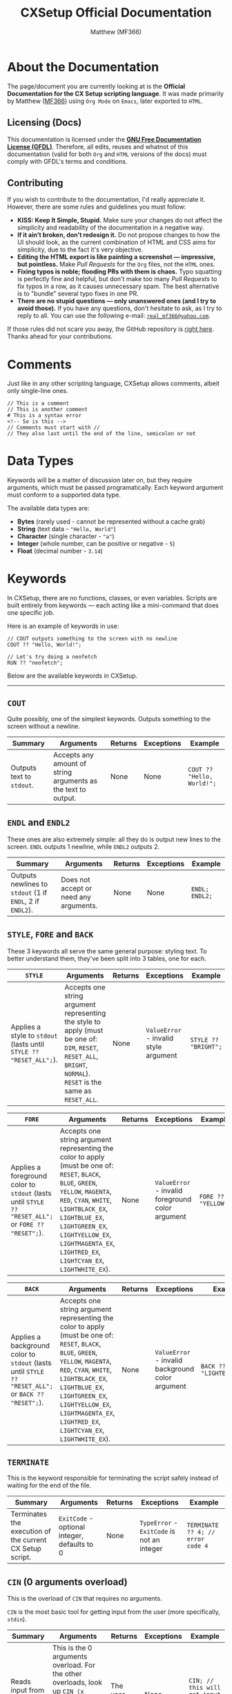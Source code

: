 #+title: CXSetup Official Documentation
#+description: The official documentation for the CX Setup language.
#+author: Matthew (MF366)

#+options: toc:nil

#+TOC: headlines 3

* About the Documentation
The page/document you are currently looking at is the *Official Documentation for the CX Setup scripting language*. It was made primarily by Matthew ([[https://mf366-coding.github.io][MF366]]) using ~Org Mode~ on ~Emacs~, later exported to ~HTML~.

** Licensing (Docs)
This documentation is licensed under the [[https://www.gnu.org/licenses/fdl-1.3.txt][*GNU Free Documentation License (GFDL)*]]. Therefore, all edits, reuses and whatnot of this documentation (valid for both ~Org~ and ~HTML~ versions of the docs) must comply with GFDL's terms and conditions.

** Contributing
If you wish to contribute to the documentation, I'd really appreciate it. However, there are some rules and guidelines you must follow:
- *KISS: Keep It Simple, Stupid.* Make sure your changes do not affect the simplicity and readability of the documentation in a negative way.
- *If it ain’t broken, don’t redesign it.* Do not propose changes to how the UI should look, as the current combination of HTML and CSS aims for simplicity, due to the fact it's very objective.
- *Editing the HTML export is like painting a screenshot — impressive, but pointless.* Make /Pull Requests/ for the ~Org~ files, not the ~HTML~ ones.
- *Fixing typos is noble; flooding PRs with them is chaos.* Typo squatting is perfectly fine and helpful, but don't make too many /Pull Requests/ to fix typos in a row, as it causes unnecessary spam. The best alternative is to "bundle" several typo fixes in one PR.
- *There are no stupid questions — only unanswered ones (and I try to avoid those).* If you have any questions, don't hesitate to ask, as I try to reply to all. You can use the following e-mail: [[mailto:real_mf366@yahoo.com][~real_mf366@yahoo.com~]].

If those rules did not scare you away, the GitHub repository is [[https://github.com/MF366-Coding/mf366-coding.github.io][right here]]. Thanks ahead for your contributions.

* Comments
Just like in any other scripting language, CXSetup allows comments, albeit only single-line ones.

#+begin_src
// This is a comment
// This is another comment
# This is a syntax error
<!-- So is this -->
// Comments must start with //
// They also last until the end of the line, semicolon or not
#+end_src

* Data Types
Keywords will be a matter of discussion later on, but they require arguments, which must be passed programatically. Each keyword argument must conform to a supported data type.

The available data types are:
- *Bytes* (rarely used - cannot be represented without a cache grab)
- *String* (text data - ="Hello, World"=)
- *Character* (single character - ="a"=)
- *Integer* (whole number, can be positive or negative - =5=)
- *Float* (decimal number - =3.14=)

* Keywords
In CXSetup, there are no functions, classes, or even variables. Scripts are built entirely from keywords — each acting like a mini-command that does one specific job.

Here is an example of keywords in use:
#+begin_src
// COUT outputs something to the screen with no newline
COUT ?? "Hello, World!";

// Let's try doing a neofetch
RUN ?? "neofetch";
#+end_src

Below are the available keywords in CXSetup.

------------------------------------------------------------

** =COUT=
Quite possibly, one of the simplest keywords. Outputs something to the screen without a newline.

| Summary                 | Arguments                                                     | Returns | Exceptions | Example                  |
|-------------------------+---------------------------------------------------------------+---------+------------+--------------------------|
| Outputs text to ~stdout~. | Accepts any amount of string arguments as the text to output. | None    | None       | =COUT ?? "Hello, World!";= |

** =ENDL= and =ENDL2=
These ones are also extremely simple: all they do is output new lines to the screen. =ENDL= outputs 1 newline, while =ENDL2= outputs 2.

| Summary                                             | Arguments                              | Returns | Exceptions | Example      |
|-----------------------------------------------------+----------------------------------------+---------+------------+--------------|
| Outputs newlines to ~stdout~ (1 if =ENDL=, 2 if =ENDL2=). | Does not accept or need any arguments. | None    | None       | =ENDL; ENDL2;= |

** =STYLE=, =FORE= and =BACK=
These 3 keywords all serve the same general purpose: styling text. To better understand them, they've been split into 3 tables, one for each.

| =STYLE=                                                          | Arguments                                                                                                                                            | Returns | Exceptions                          | Example            |
|----------------------------------------------------------------+------------------------------------------------------------------------------------------------------------------------------------------------------+---------+-------------------------------------+--------------------|
| Applies a style to ~stdout~ (lasts until =STYLE ?? "RESET_ALL";=). | Accepts one string argument representing the style to apply (must be one of: ~DIM~, ~RESET~, ~RESET_ALL~, ~BRIGHT~, ~NORMAL~). ~RESET~ is the same as ~RESET_ALL~. | None    | ~ValueError~ - invalid style argument | =STYLE ?? "BRIGHT";= |

| =FORE=                                                                                          | Arguments                                                                                                                                                                                                                                                          | Returns | Exceptions                                     | Example           |
|-----------------------------------------------------------------------------------------------+--------------------------------------------------------------------------------------------------------------------------------------------------------------------------------------------------------------------------------------------------------------------+---------+------------------------------------------------+-------------------|
| Applies a foreground color to ~stdout~ (lasts until =STYLE ?? "RESET_ALL";= or =FORE ?? "RESET";=). | Accepts one string argument representing the color to apply (must be one of: ~RESET~, ~BLACK~, ~BLUE~, ~GREEN~, ~YELLOW~, ~MAGENTA~, ~RED~, ~CYAN~, ~WHITE~, ~LIGHTBLACK_EX~, ~LIGHTBLUE_EX~, ~LIGHTGREEN_EX~, ~LIGHTYELLOW_EX~, ~LIGHTMAGENTA_EX~, ~LIGHTRED_EX~, ~LIGHTCYAN_EX~, ~LIGHTWHITE_EX~). | None    | ~ValueError~ - invalid foreground color argument | =FORE ?? "YELLOW";= |

| =BACK=                                                                                          | Arguments                                                                                                                                                                                                                                                          | Returns | Exceptions                                     | Example                 |
|-----------------------------------------------------------------------------------------------+--------------------------------------------------------------------------------------------------------------------------------------------------------------------------------------------------------------------------------------------------------------------+---------+------------------------------------------------+-------------------------|
| Applies a background color to ~stdout~ (lasts until =STYLE ?? "RESET_ALL";= or =BACK ?? "RESET";=). | Accepts one string argument representing the color to apply (must be one of: ~RESET~, ~BLACK~, ~BLUE~, ~GREEN~, ~YELLOW~, ~MAGENTA~, ~RED~, ~CYAN~, ~WHITE~, ~LIGHTBLACK_EX~, ~LIGHTBLUE_EX~, ~LIGHTGREEN_EX~, ~LIGHTYELLOW_EX~, ~LIGHTMAGENTA_EX~, ~LIGHTRED_EX~, ~LIGHTCYAN_EX~, ~LIGHTWHITE_EX~). | None    | ~ValueError~ - invalid background color argument | =BACK ?? "LIGHTBLUE_EX";= |

** =TERMINATE=
This is the keyword responsible for terminating the script safely instead of waiting for the end of the file.

| Summary                                                  | Arguments                                  | Returns | Exceptions                             | Example                         |
|----------------------------------------------------------+--------------------------------------------+---------+----------------------------------------+---------------------------------|
| Terminates the execution of the current CX Setup script. | ~ExitCode~ - optional integer, defaults to 0 | None    | ~TypeError~ - ~ExitCode~ is not an integer | =TERMINATE ?? 4; // error code 4= |

** =CIN= (0 arguments overload)
This is the overload of =CIN= that requires no arguments.

=CIN= is the most basic tool for getting input from the user (more specifically, ~stdin~).

| Summary                            | Arguments                                                                                                                                            | Returns         | Exceptions | Example                                   |
|------------------------------------+------------------------------------------------------------------------------------------------------------------------------------------------------+-----------------+------------+-------------------------------------------|
| Reads input from the user (~stdin~). | This is the 0 arguments overload. For the other overloads, look up ~CIN (x arguments overload)~ in the *Table of Contents*, where ~x~ is either 0, 1 or 2. | The user input. | None       | =CIN; // this will get input from the user= |

** =CIN= (1 argument overload)
This is the overload of =CIN= that requires 1 argument.

Sometimes, you might need to set a character limit on a user's input. That way, even if they type more than that, only the first ~x~ characters actually get cached.

#+begin_center
If the character limit is set to *0 or a negative number*, it will be ignored and it'll be the same as calling =CIN= with no arguments at all.
#+end_center

| Summary                                                              | Arguments                                         | Returns                                                             | Exceptions | Example                                                                 |
|----------------------------------------------------------------------+---------------------------------------------------+---------------------------------------------------------------------+------------+-------------------------------------------------------------------------|
| Reads input from the user (~stdin~), while applying a character limit. | ~CharLimit~ - integer, the character limit to apply | The user input, with the character limit applied if greater than 0. | None       | =CIN ?? 4; // this will cache the first 4 characters of the user's input= |

** =RUN=
Given CXSetup is used in ContenterX's setup scripts, it's kind of an obligation for it to allow the creator of the script to *run sub-processes* programatically.

| Summary                                   | Arguments                                                                                                                                                                    | Returns | Exceptions                                                                     | Example                                                                    |
|-------------------------------------------+------------------------------------------------------------------------------------------------------------------------------------------------------------------------------+---------+--------------------------------------------------------------------------------+----------------------------------------------------------------------------|
| Runs a command with arguments (optional). | At least 1 argument must be given. The first argument is the *command/process* and the others are the arguments. Split the process's arguments across different =RUN= arguments. | None    | ~InternalError~ - split process arguments across different arguments (see below) | =RUN ?? "sudo" ?? "apt" ?? "install" ?? "emacs"; // this will install Emacs. If you're root, that is :)= |

*** The Number 1 cause of error when using =RUN=
The following statements are all incorrect:
#+begin_src
RUN ?? "sudo apt install emacs";
RUN ?? "sudo" ?? "apt install emacs";
RUN ?? "sudo apt" ?? "install emacs";
RUN ?? "sudo" ?? "apt" ?? "install emacs";
RUN ?? "sudo" ?? "apt install" ?? "emacs";
RUN ?? "sudo apt install" ? "emacs";
#+end_src

The reason for it is that arguments for the process must be split across arguments for =RUN=.

The correct way to do this installation would be:
#+begin_src
RUN ?? "sudo" ?? "apt" ?? "install" ?? "emacs";
#+end_src

** =CIN= (2 arguments overload)
This is the overload of =CIN= that requires 2 arguments.

Other than setting a character limit, this overload also allows you to set a custom prompt message for the input.

The only disadvantage is that applying a character limit becomes mandatory. However, you can get past that due to how the character limit works.

#+begin_center
If the character limit is *0 or a negative number*, no limit will be applied.
#+end_center

| Summary                                                                                                                | Arguments                                                                     | Returns                                                             | Exceptions | Example                                   |
|------------------------------------------------------------------------------------------------------------------------+-------------------------------------------------------------------------------+---------------------------------------------------------------------+------------+-------------------------------------------|
| Reads input from the user (~stdin~), while applying a character limit (if applicable) and using a custom prompt message. | ~CharLimit~ - integer; ~PromptMessage~ - string, the custom prompt message to use | The user input, with the character limit applied if greater than 0. | None       | =CIN ?? 4 ?? "Only 4 characters please: ";= |

** =GETPASS=
Sometimes, you may need to be more discreet with your inputs. For example, it's not really a great idea to get *passwords* with =CIN=, since it shows what is being typed.

=GETPASS= solves such issue. With this keyword, you can safely get passwords without showing them on screen. This keyword's only limitation is, unironically, the fact it cannot be limited to a certain number of characters (any amount is accepted).

| Summary                                                                                                                   | Arguments                                                          | Returns         | Exceptions | Example                                      |
|---------------------------------------------------------------------------------------------------------------------------+--------------------------------------------------------------------+-----------------+------------+----------------------------------------------|
| Reads input from the user (~stdin~) with ~echo~ disabled, meaning it does not show on screen what is being typed by the user. | ~PromptMessage~ - mandatory string, the custom prompt message to use | The user input. | None       | =GETPASS ?? "Insert your password, please: ";= |

** =SAFECIN= (1 argument overload)
=CIN= has yet another big issue: when it is given a character limit, it makes sure the input doesn't go beyond the limit. However, it does *not* make sure the input has the specified length.

This might not seem problematic, but it becomes when *cache grabs* are involved. Cache grabs will be a matter of discussing later, due to their complexity. However, here is a small representation of the issue.

#+begin_src bash
>>> CIN ?? 4 ?? "Your input please: ";
Your input please: Good
>>> COUT ?? c0:4l:1:3:n;
Good
#+end_src

No issue at first. Well let's move on to the second example.
#+begin_src bash
>>> CIN ?? 4 ?? "Input: ";
Input: Ok
>>> COUT ?? c0:4l:1:3:n;
Ok
>>> CIN ?? 1 ?? "Input: ";
Input: A
>>> COUT ?? c0:4l:1:3:n;
OkA
#+end_src

Now, imagine the first input was done to ask for the path of a very important file. But, before the file is used, another input is done.

Now, CXSetup would think the file is named =OkA=, when it is actually named =Ok=.

To avoid this issue, we can safely use =SAFECIN=. To make sure the input is as long as we want it to be, =SAFECIN= pads the right of the input with spaces (if necessary) until the length of the input matches.

Then, when doing the cache grab, we can trim the spaces if necessary.

Here's our example, but /refined/. To better illustrate it, the meaningful whitespace characters have been represented as ~[SPACE]~.
#+begin_src bash
>>> SAFECIN ?? 4;
An input is required (press Enter to ignore it): Ok
>>> CIN;
An input is required (press Enter to ignore it): A
>>> COUT ?? c0:4l:1:3:n;
Ok[SPACE][SPACE]
>> COUT ?? c0:4l:1:3:b; // the little b means trim both sides - we'll talk about it soon
Ok
#+end_src

| Summary                                                                                         | Arguments                                | Returns                                             | Exceptions | Example       |
|-------------------------------------------------------------------------------------------------+------------------------------------------+-----------------------------------------------------+------------+---------------|
| Reads input from the user (~stdin~), making sure its length matches the character limit we apply. | ~CharLimit~ - integer, length of the input | The user input, with length matching the ~CharLimit~. | None       | =SAFECIN ?? 4;= |

** =SAFECIN= (2 arguments overload)
Sometimes, it might also be useful to specify exactly what input must be given.

For example, which of these scenarios is clearer from the user side (a.k.a. by someone who doesn't see the underlying script), A or B?

*Scenario A:*
#+begin_src bash
Your input, please:
#+end_src

*Scenario B:*
#+begin_src bash
Please insert a valid path to the configuration file:
#+end_src

| Summary                                                                                                                                    | Arguments                                                                           | Returns                                             | Exceptions | Example                                   |
|--------------------------------------------------------------------------------------------------------------------------------------------+-------------------------------------------------------------------------------------+-----------------------------------------------------+------------+-------------------------------------------|
| Reads input from the user (~stdin~), making sure its length matches the character limit we apply. Is compatible with custom prompt messages. | ~CharLimit~ - integer; ~PromptMessage~ - string, the prompt message to show to the user | The user input, with length matching the ~CharLimit~. | None       | =SAFECIN ?? 8 ?? "Your username please: ";= |

** =ECHO=
#+begin_quote
~ECHO~ does not write to the screen by default. It is used to write to a file instead. If you wish to output to ~stdout~, please use [[=COUT=][the =COUT= keyword]].
#+end_quote

Another useful feature in a scripting language is the ability to write to a file. Even though =ECHO= is limited, it is still a very good option when it comes to writing to files.

Note that *=ECHO= does not overwrite files*. In fact, there are 2 special cases and a more generic one:
1. *Generic Case:* =ECHO= successfully writes to a file.
2. *~FileExistsError~:* =ECHO= fails and throws an Exception. This happens if the file already exists.
3. *Reverts to =COUT=:* Yes, in theory, you /can/ use =ECHO= instead of =COUT=, if you give =ECHO= an empty string instead of an actual file path. However, it's not really that good of an idea.

| Summary                                                                      | Arguments                                                                                                                             | Returns | Exceptions                        | Example                                 |
|------------------------------------------------------------------------------+---------------------------------------------------------------------------------------------------------------------------------------+---------+-----------------------------------+-----------------------------------------|
| Writes to a file or reverts back to =COUT= if the file path is an empty string. | ~DataToWrite~ - string, the data to write; ~FilePath~ - string, the file path to write to (if empty, reverts back to =COUT ?? /DataToWrite/;=) | None    | ~FileExistsError~ - the file exists | =ECHO ?? "Hello, World!" ?? "hello.txt";= |

** =ECHORDIE=
A more extreme version of =ECHO=, this one is fine with the possibility of overwriting files. Due to this fact, it ought to be used carefully.

| Summary                                                                      | Arguments                                                                                                                             | Returns | Exceptions | Example                                 |
|------------------------------------------------------------------------------+---------------------------------------------------------------------------------------------------------------------------------------+---------+------------+-----------------------------------------|
| Writes to a file or reverts back to =COUT= if the file path is an empty string. | ~DataToWrite~ - string, the data to write; ~FilePath~ - string, the file path to write to (if empty, reverts back to =COUT ?? /DataToWrite/;=) | None    | None       | =ECHO ?? "Hello, World!" ?? "hello.txt";= |

** =PIPRUN=, =PKGRUN=, =NPMRUN=
The main issue with =RUN= is the fact it ends up *hardcoding* values.

For example:
#+begin_src bash
RUN ?? "pip" ?? "install" ?? "simple_webbrowser";
#+end_src

What if we want the system to tells us exactly what version of ~pip~, ~npm~ or the package manager to use?
The solution is extremely easy.
#+begin_src bash
PIPRUN ?? "install" ?? "simple_webbrowser";
#+end_src

All of these work essentially the same way as =RUN= (they're wrappers), so their tables have been omitted (see [[=RUN=][the =RUN= command]] for more information).

** =REQUIRES=
Another important thing when it comes to installing software are requirements!

Note that =REQUIRES= merely defines requirements, it does not install them.

Due to the slight complexity of one of its arguments, instead of just showing the table we'll also show a demonstration with comments.
#+begin_src bash
>>> REQUIRES ?? 0 ?? "neofetch"; // the 0 stands for "Install using system package manager"
>>> REQUIRES ?? 0 ?? "cowsay"; // worth mentioning the command does not output anything or install anything
>>> REQUIRES ?? 1 ?? "MF366-Coding/WPlugZ-CLI"; // the 1 uses ContenterX itself to install ("Install using ContenterX")
>>> REQUIRES ?? 2 ?? "NCapybaraLib"; // the 2 stands for "Install using pip"
>>> REQUIRES ?? 3 ?? "express"; // source number 3 stands for "Install using npm"
>>> REQUIRES ?? 4 ?? "https://github.com/MF366-Coding/WriterClassic/releases/download/v11.0.0/WriterClassic_v11.0.0_SetupWizard_x64.exe"; // source number 4 stands for "Get binary from a direct link" - you'll be using this a lot in Windows
>>> REQUIRES ?? 5 ?? "sl"; // this is a ValueError - only sources [0,4] are available
#+end_src

So, in summary:
| First Argument | Meaning                                        |
|----------------+------------------------------------------------|
|              0 | Install using the system's package manager.    |
|              1 | Install using ContenterX.                      |
|              2 | Install using ~pip.~                              |
|              3 | Install using ~npm~.                             |
|              4 | Download a binary via a direct link.           |
|  Anything else | ~ValueError~: only sources 0 to 4 are available. |

--------------------------------------

| Summary                                                  | Arguments                                                                                                                  | Returns | Exceptions                     | Example                      |
|----------------------------------------------------------+----------------------------------------------------------------------------------------------------------------------------+---------+--------------------------------+------------------------------|
| Marks something as a dependency but does not install it. | ~Source~ - integer, the /source/ to use; ~DependencyName~ - string, the name of the dependency (or its link if the ~Source~ is ~4~). | None    | ~ValueError~ - invalid source ID | =REQUIRES ?? 0 ?? "neofetch";= |

** =REQINSTALL=
After marking all the dependencies you need, it's time to install them. And that's exactly what this command does. Now, you can call =REQINSTALL= more than once in the same script, but keep in mind that after each call, the list of dependencies is wiped clean.

| Summary                                  | Arguments | Returns | Exceptions                                                             | Example     |
|------------------------------------------+-----------+---------+------------------------------------------------------------------------+-------------|
| Installs previously marked dependencies. | None      | None    | ~SyntaxError~ - =REQINSTALL= takes 0 arguments, but more than 0 were given | =REQINSTALL;= |

* Cache
We have not discussed all keywords yet, but they operate on something slightly more complex: *cache*.

Instead of variables, in CXSetup, you have cache. We've already discussed certain commands that modify it (such as =CIN=), but what more can be done with it?

** Reading
There's a whole new syntax when it comes to accessing caches. Its official name is *cache grabbing*.

A cache grab can have any data type, since it does not matter which command saved the cache.

For example, you can do a =CIN= operation, which saves a *string*. But that hardly matters, because you can access that same cache as if it were an integer.

The syntax for cache grabs is the following and can be used as arguments for keywords:
#+begin_src
AB:CD:E:F:G
#+end_src

So what does each letter stand for? Let's see:
- *A:* this must always be set to a lowercase *C* (~c~).
- *B:* an integer. This is used as the start index for the cache grab. For example, ~0~ in this case means *start from the beginning*.
- *C:* an integer. Can be an *end index* or the *length of the cache grab*. For example, ~5~ can either mean *end at the index before 5 (4)* or *end 5 bytes after the starting index (with 0 as the starting index, it would be 5)*.
- *D:* a single character, must be one of ~l~ or ~e~. This is the value that decides whether value *C* is interpreted as the *end index* (~e~) or the *length of the cache grab* (~l~).
- *E:* an integer. Represents the *step value*. This represents the pattern to perform. Let's say we're cache grabbing ~Hello, World!~. Using a *step value* of 1 (default), we'd get ~Hello, World!~ but a *step value of 2* would give us the same string, but skipping each odd-indexed character (indexing starts at 0). So, ~Hlo ol!~.
- *F:* an integer. Represents the data type the cache grab must be casted as. (See table below.)
- *G:* a single character, must be one of ~b~, ~r~, ~l~, ~n~. This value must always be set to ~n~ if we're not dealing with cache grabbed strings. If it's strings we're dealing with, however, we can use this value to decide whether spaces should be trimmed or not (~n~ is trim none), and from what direction (~r~ is trim right, ~l~ is trim left and ~b~ is trim both sides). This is useful when used alongside =SAFECIN=, for example (since it pads the input with spaces).

Here's an example:
#+begin_src bash
>>> SAFECIN ?? 6 ?? "6 characters only please: ";
6 characters only please: Hello!
>>> COUT ?? c0:6l:1:3:b; // the first 6 characters, no pattern, output as string, trim both sides
Hello!
#+end_src

| *D* Value (Interpret Value *C* as) | Meaning                                        |
|--------------------------------+------------------------------------------------|
| ~l~                              | *Length of the cache grab.*                      |
| ~e~                              | *End index.*                                     |
| Anything Else                  | ~ValueError~: only ~l~ and ~e~ are allowed as values |

--------------------------

| *F* Value (Data Type Conversion) | Meaning                                                                                                                     |
|-------------------------------+-----------------------------------------------------------------------------------------------------------------------------|
|                             0 | *Void* - incompatible, will throw an error.                                                                                   |
|                             1 | *Integer* - a whole number                                                                                                    |
|                             2 | *Floating point* - requires *EXACTLY* 4 bytes for a successful cache grab conversion. Any more or any less will throw an error. |
|                             3 | *String*                                                                                                                      |
|                             4 | *Boolean* - a True or False value. If the bytes are not empty, it will *ALWAYS* be True.                                        |
|                             5 | *Single Character* - a single character, not widely used                                                                      |
|                            6+ | *Bytes/Garbage Values* - the bytes themselves - not widely used                                                               |
|                   -1 or lower | ~ValueError~: only positive values are allowed                                                                                |

-------------------------

| *G* Value (Trim Direction) | Meaning                                                                                                     |
|--------------------------+-------------------------------------------------------------------------------------------------------------|
| ~n~                        | *Don't trim.* IF dealing with anything other than strings, this is the only option that won't raise an error. |
| ~l~                        | *Trim left.* Trim whitespace characters to the left of the string.                                            |
| ~r~                        | *Trim right.* Trim whitespace characters to the right of the string.                                          |
| ~b~                        | *Trim both sides.* Trim whitespace characters at both ends of the string.                                     |
| Anything Else            | ~ValueError~: only ~n~, ~l~, ~r~ and ~b~ are allowed as values                                                        |

** Writing
Writing can only be done through keywords, albeit in 2 different ways:
- *Directly:* A direct modification involves the script creator themselves using a method that does not require any sort of confirmation from the user when it comes to modifying the cache.
- *Indirectly:* An indirect modification involves obtaining input from the user.

*** Keywords that Write to the Cache Directly
- [[=CLEAR=][*=CLEAR=*]] - clears the cache
- [[=SET=][*=SET=*]] - writes to the cache

**** =CLEAR=
This command clears the cache (fills it with empty bytes).

| Summary           | Arguments | Returns | Exceptions                                                        | Example |
|-------------------+-----------+---------+-------------------------------------------------------------------+---------|
| Clears the cache. | None      | None    | ~SyntaxError~ - =CLEAR= takes 0 arguments, but more than 0 were given | =CLEAR;=  |

**** =SET=
This command writes a value to the cache.

| Summary                      | Arguments                                                        | Returns | Exceptions | Example      |
|------------------------------+------------------------------------------------------------------+---------+------------+--------------|
| Writes a value to the cache. | ~Value~ - the value to write to the cache, can be of any data type | None    | None       | =SET ?? 44.5;= |

*** List of Keywords that Write to the Cache Indirectly
- [[=CIN= (2 arguments overload)][*=CIN= (any of the overloads)*]] - writes user input to cache
- [[=GETPASS=][*=GETPASS=*]] - writes user input to cache
- [[=SAFECIN= (2 arguments overload)][*=SAFECIN= (any of the overloads)*]] - writes user input to cache

** Benefits of caching
Cache is an extremely powerful tool, as it allows for many things. 2 examples are shown below:
- *Constants.* The equivalent to constants would be this (at the start of the script): =SET ?? 7;= and accessing it like this: =c0:1l:1:1:n=.
- *User Feedback.* Hey, the user knows best, right? You can obtain file paths, make decisions and much more, based on the user input.

* Environment Variables
Environment variables are yet another useful tool at your disposal as a creator of a CXSetup script. These are strings, but their syntax is different.

Example:
#+begin_src bash
>>> COUT ?? v'HOME'; // For this example, we're on Linux
/home/username
>>> COUT ?? v'VAR_THAT_DOESNT_EXIST';
VAR_THAT_DOESNT_EXIST
#+end_src

Syntax:
#+begin_src bash
v'VARNAME'
#+end_src

This is a great way to find values such as home directories, that are OS and usually machine-dependent.

* Polarity
Alongside cache, there's yet one more extremely useful feature that needs to be discussed: *polarity*. Its official name is *Specialized Boolean Cache* and it allows for *code paths*, kind of the same way *if/else* allows for different operations based on a comparison, in other languages.

There are exactly 2 commands that can modify the *polarity* of the script, but before we discuss them, we should discuss how to add polarity to our scripts.

** Defining code paths
Let's say, for example, there's a dependency our setup script needs, but in a version of the OS, it's named ~x-dev~ and in another version of the very same OS, it's named ~x-pkg~. Clearly, this is going to raise issues. Thankfully, we can instruct the user on how to check what the name is and then ask them if it's one or the other. The only problem is that we cannot achieve comparisons.

Sure, we could do something like this, since both package names have exactly 5 characters:
#+begin_src bash
COUT ?? "Here's how to check whether the name is x-dev or x-pkg: etc etc etc...";
ENDL;
SAFECIN ?? 5 ?? "The name: ";
PKGRUN ?? "install" ?? c0:5l:1:3:b;
TERMINATE;
#+end_src

However, there are several issues with this script.
1. The user can input *ANY* name, which is problematic: they could be installing something they don't know is safe.
2. The user isn't restricted to 5 characters, they can insert a string with 1, 2, 3, etc.

So, how can we fix this code? Using *polarity*. Polarity has quite an unusual syntax.

In a script, *polarity* always starts off positive. Here's an example of a positive keyword:
#+begin_src basho
ENDL;
#+end_src

A negative keyword would look like this:
#+begin_src bash
!ENDL;
#+end_src

Getting back to our script, here's a refined version:
#+begin_src C
// the polarity starts off positive so we don't have to worry about COUT not running
COUT ?? "Here's how to check whether the name is x-dev or x-pkg: etc etc etc...";
ENDL; // command is positive so it runs, because the polarity is also positive
COUT ?? "Is the correct name 'x-dev'?"; ENDL;
YAYORNAY;
// polarity has now changed: YAYORNAY modified it
PKGRUN ?? "install" ?? "x-dev";
// the command above is positive so it will only run if the polairty is positive (if the user pressed 'y')
!PKGRUN ?? "install" ?? "x-pkg";
// the command above is negative so it will only run if the polarity is negative (if the user pressed 'n')

// we can kind of clear the polarity by doing an inversion
!INVERT; // this will invert the polarity back to positive only if it isn't already

// That way, we don't have to do TERMINATE; !TERMINATE;, because we already know the polarity is going to be positive
TERMINATE;
// Done!
#+end_src

Quite a complex example, I admit. Any command can be negated.

** =INVERT=
Out of the 2 available *polarity*-related keywords, this is the simplest one, as it's a direct modification.

| Summary                        | Arguments | Returns | Exceptions                                                         | Example |
|--------------------------------+-----------+---------+--------------------------------------------------------------------+---------|
| Inverts the script's polarity. | None      | None    | ~SyntaxError~ - =INVERT= takes 0 arguments, but more than 0 were given | =INVERT;= |

** =YAYORNAY=
| Summary                                                                           | Arguments | Returns | Exceptions                                                           | Example   |
|-----------------------------------------------------------------------------------+-----------+---------+----------------------------------------------------------------------+-----------|
| Changes the polarity to positive if the user input is *y* or to negative if it's *n*. | None      | None    | ~SyntaxError~ - =YAYORNAY= takes 0 arguments, but more than 0 were given | =YAYORNAY;= |

* Cache Size Declaration
By default, the cache takes up 256 bytes, which may be too much for some scenarios.

Thankfully, you can define exactly how many bytes you want using *cache size declarations*.

These are performed at the very start of the file (first line). If the first line is equals to an integer, that integer will be interpreted as the cache size.

You may omit it, if you're fine with the default, but it's good practice to always define it.

#+begin_src C
70
// that was the cache size declaration
// make sure there is nothing else but the integer in the first line, as that is very important
// negative cache sizes or ones that equal 0 are invalid (minimum is 1 byte)

// Your code goes here...
COUT ?? "Hello, World!";
// ...
#+end_src

* Examples
Below, you can find example scripts.

** Writing Hello, World! to a file called cxsetup-playground
#+begin_src C
200

// Constants
SET ?? v'HOME';
SET ?? "/cxsetup-playground";

COUT ?? "Does a file named cxsetup-playground exist in your home directory?";
ENDL;
YAYORNAY;

// If it doesn't exist, we'll get rid of it.
RUN ?? "rm" ?? c0:199l:1:3:b; // trim both sides -> very important

// Invert the polarity to negative if positive
INVERT;

// now, the polarity is 100% sure negative
// Let's save the file
// Of coruse we could have just used ECHORDIE, but this is supposed to showoff the power of this language sooo
!ECHO ?? "Hello, World!" ?? c0:199l:1:3:b;
!COUT ?? "Finished."; !ENDL;
!TERMINATE; // done
#+end_src

** Global Cheat Sheet
#+begin_src C
50
// That is a cache size declaration

// This is a comment.

COUT ?? "String";
COUT ?? 4; // Integer
COUT ?? 5.7; // Float
COUT ?? v'HOME'; // If the variable exists, its value is used
COUT ?? v'TESTING'; // If it doesn't, its name is used instead
COUT ?? "a"; // Single character

CIN; // get input
CLEAR; // clear the cache
CIN ?? 5; // 5 character limit
CLEAR; CIN ?? 4; CLEAR; // you don't have to split instructions across lines if you don't want to
CIN ?? 4 ?? "Your input, if you may: "; // custom prompt message
CLEAR;

SAFECIN ?? 5; // better input management
CLEAR; SAFECIN ?? 4 ?? "Better input: "; // custom prompt message

ENDL2; // 2 new lines
COUT ?? c0:4l:1:3:b; // Cache Grab: starts at 0, length = 4, no pattern, as string, trim both sides
ENDL; // 1 new line

!TERMINATE; // this won't run since the polarity is positive

INVERT; // inverts the polarity
TERMINATE; // this won't run because, now, the polarity is negative
INVERT; // neither will this
!INVERT; // but this will

ECHO ?? "Back to normal." ?? ""; // the filepath is empty, so this will just COUT
ENDL;

ECHO ?? "Hello, World!" ?? "hello.txt"; // write to a file, as long as it does not exist
ECHORDIE ?? "Hello, World!" ?? "forced_hello.txt"; // write to a file, even if that means overwriting it

FORE ?? "BLUE";
BACK ?? "YELLOW";
STYLE ?? "DIM";
COUT ?? "Blue text on a yellow background, with a dim style";
STYLE ?? "RESET_ALL";
ENDL2;

GETPASS ?? "Enter the secret code: "; // Same as CIN ?? 0 ?? "Enter the secret code: " but hides the characters that are being typed

CLEAR;

RUN ?? "neofetch"; // runs a subprocess
RUN ?? "clear"; // this will clear the screen, for example

PKGRUN ?? "install" ?? "figlet"; // on Debian, this would be the same as RUN ?? "apt" ?? "install" ?? "figlet";
PIPRUN ?? "install" ?? "PyLocalizer"; // same as RUN ?? "pip" ?? "install" ?? "PyLocalizer", but uses the pip version recommended by the system
NPMRUN ?? "install" ?? "express"; // same as RUN ?? "npm" ?? "install" ?? "express", but makes sure the global npm installation is used

CLEAR;
SET ?? "sl"; // save PyLocalizer as a constant to the cache
REQUIRES ?? 0 ?? c0:2l:1:3:b; // mark sl as a requirement for the package manager
REQUIRES ?? 1 ?? "PyLocalizer"; // mark PyLocalizer as a requirement for PIP

REQINSTALL; // install all previously marked requirements

YAYORNAY; // if the user inputs y, the polarity becomes positive. Otherwise, it becomes negative

!COUT ?? "Polarity is negative. Exiting with error code 1";
!ENDL;
!TERMINATE ?? 1; // terminate with error code 1

TERMINATE; // terminate with success code 0, same as TERMINATE ?? 0;
COUT ?? "Hi"; // this won't run
#+end_src

#  LocalWords:  toc GFDL's COUT ENDL2 LIGHTBLACK LIGHTBLUE LIGHTGREEN LIGHTRED
#  LocalWords:  LIGHTYELLOW LIGHTMAGENTA LIGHTCYAN LIGHTWHITE CIN CharLimit OkA
#  LocalWords:  InternalError PromptMessage GETPASS SAFECIN FileExistsError npm
#  LocalWords:  DataToWrite FilePath ECHORDIE PIPRUN PKGRUN NPMRUN REQINSTALL
#  LocalWords:  DependencyName Hlo ol
